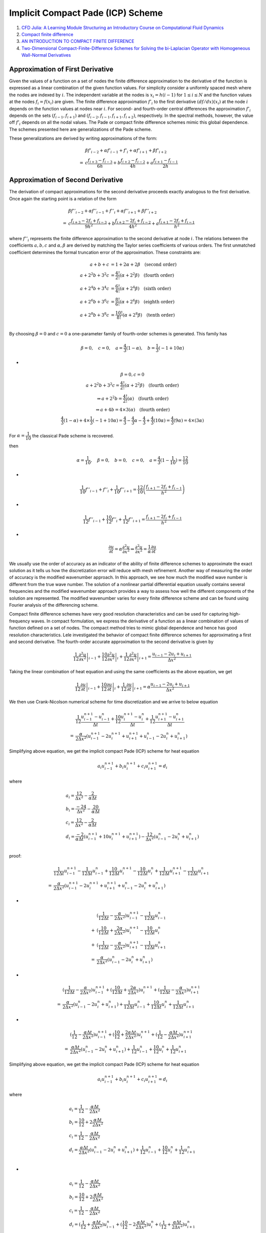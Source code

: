 Implicit Compact Pade (ICP) Scheme
==================================

#. `CFD Julia: A Learning Module Structuring an Introductory Course on Computational Fluid Dynamics <https://www.mdpi.com/2311-5521/4/3/159/>`_
#. `Compact finite difference <https://en.wikipedia.org/wiki/Compact_finite_difference>`_
#. `AN INTRODUCTION TO COMPACT FINITE DIFFERENCE <https://people.bath.ac.uk/ensdasr/COMPACT/dasr.compact.pdf>`_
#. `Two-Dimensional Compact-Finite-Difference Schemes for Solving the bi-Laplacian Operator with Homogeneous Wall-Normal Derivatives <https://www.mdpi.com/2227-7390/9/19/2508/>`_

Approximation of First Derivative
----------------------------------------
Given the values of a function on a set of nodes the finite
difference approximation to the derivative of the function is
expressed as a linear combination of the given function
values. For simplicity consider a uniformly spaced mesh
where the nodes are indexed by :math:`i`. The independent variable
at the nodes is :math:`x_{i}=h(i-1)` for :math:`1\le i\le N` and the function
values at the nodes :math:`f_{i}=f(x_{i})` are given. The finite difference
approximation :math:`{f}'_{i}` to the first derivative :math:`(df/dx)(x_{i})` at the node 
:math:`i` depends on the function values at nodes near :math:`i`.
For second- and fourth-order central differences the
approximation :math:`{f}'_{i}` depends on the sets :math:`(f_{i-1},f_{i+1})` and
:math:`(f_{i-2},f_{i-1},f_{i+1},f_{i+2})`, respectively. In the spectral
methods, however, the value off :math:`{f}'_{i}` depends on all the nodal
values. The Pade or compact finite difference schemes mimic this global dependence. The schemes
presented here are generalizations of the Pade scheme.

These generalizations are derived by writing approximations of the form:

.. math::
  \begin{align}
  &\beta{f}'_{i-2}+\alpha{f}'_{i-1}+{f}'_{i}+\alpha{f}'_{i+1}+\beta{f}'_{i+2}\\
    = &c\cfrac{{f}_{i+3}-{f}_{i-3}}{6h}+b\cfrac{{f}_{i+2}-{f}_{i-2}}{4h}+a\cfrac{{f}_{i+1}-{f}_{i-1}}{2h}
  \end{align}
  
Approximation of Second Derivative
----------------------------------------
The derivation of compact approximations for the second
derivative proceeds exactly analogous to the first derivative.
Once again the starting point is a relation of the form

.. math::
  \begin{align}
  &\beta{f}''_{i-2}+\alpha{f}''_{i-1}+{f}''_{i}+\alpha{f}''_{i+1}+\beta{f}''_{i+2}\\
  = &c\cfrac{{f}_{i+3}-2{f}_{i}+{f}_{i-3}}{9h^{2}}+b\cfrac{{f}_{i+2}-2{f}_{i}+{f}_{i-2}}{4h^{2}}+a\cfrac{{f}_{i+1}-2{f}_{i}+{f}_{i-1}}{h^{2}}
  \end{align}
  
where :math:`{f}''_{i}` represents the finite difference approximation to
the second derivative at node :math:`i`. The relations between the
coefficients :math:`a,b,c` and :math:`\alpha,\beta` are derived by matching the
Taylor series coefficients of various orders. The first unmatched coefficient determines the formal truncation
error of the approximation. These constraints are:

.. math::
  \begin{align}
  a+b+c & = 1+2\alpha+2\beta\quad\text{(second order)}\\
  a+2^{2}b+3^{2}c & = \cfrac{4!}{2!}(\alpha+2^{2}\beta)\quad\text{(fourth order)}\\
  a+2^{4}b+3^{4}c & = \cfrac{6!}{4!}(\alpha+2^{4}\beta)\quad\text{(sixth   order)}\\
  a+2^{6}b+3^{6}c & = \cfrac{8!}{6!}(\alpha+2^{6}\beta)\quad\text{(eighth  order)}\\
  a+2^{8}b+3^{8}c & = \cfrac{10!}{8!}(\alpha+2^{8}\beta)\quad\text{(tenth  order)}\\
  \end{align}
  
By choosing :math:`\beta=0` and :math:`c = 0` a one-parameter family of
fourth-order schemes is generated. This family has

.. math::
  \beta=0,\quad c=0,\quad a=\cfrac{4}{3}(1-\alpha),\quad b=\cfrac{1}{3}(-1+10\alpha)

-
  
.. math::
  \begin{array}{c}
  \beta=0,c=0\\
  a+2^{2}b+3^{2}c  = \cfrac{4!}{2!}(\alpha+2^{2}\beta)\quad\text{(fourth order)}\\
  \Rightarrow a+2^{2}b  = \cfrac{4!}{2!}(\alpha)\quad\text{(fourth order)}\\
  \Rightarrow a+4b  = 4\times 3(\alpha)\quad\text{(fourth order)}\\
  \cfrac{4}{3}(1-\alpha)+4\times \cfrac{1}{3}(-1+10\alpha)
  =\cfrac{4}{3}-\cfrac{4}{3}\alpha-\cfrac{4}{3}+\cfrac{4}{3}(10\alpha)=\cfrac{4}{3}(9\alpha)=4\times (3\alpha)
  \end{array}  
  
For :math:`\alpha=\cfrac{1}{10}`  the classical Pade scheme is recovered.

then

.. math::
   \alpha=\cfrac{1}{10},\quad \beta=0,\quad b=0, \quad c=0,\quad a=\cfrac{4}{3}(1-\cfrac{1}{10})=\cfrac{12}{10}

-

.. math::   
  \cfrac{1}{10}{f}''_{i-1}+{f}''_{i}+\cfrac{1}{10}{f}''_{i+1}=\cfrac{12}{10}\left(\cfrac{{f}_{i+1}-2{f}_{i}+{f}_{i-1}}{h^{2}}\right)   


-

.. math::   
  \cfrac{1}{12}{f}''_{i-1}+\cfrac{10}{12}{f}''_{i}+\cfrac{1}{12}{f}''_{i+1}=\cfrac{{f}_{i+1}-2{f}_{i}+{f}_{i-1}}{h^{2}}
  
-

.. math::   
  \cfrac{\partial u}{\partial t}=\alpha\cfrac{\partial ^{2} u}{\partial x^{2}}\Rightarrow 
  \cfrac{\partial ^{2} u}{\partial x^{2}}=\cfrac{1}{\alpha}\cfrac{\partial u}{\partial t}
  
We usually use the order of accuracy as an indicator of the ability of finite difference schemes to approximate the exact solution as it tells us how the discretization error will reduce with mesh refinement. Another way of measuring the order of accuracy is the modified wavenumber approach. In this approach, we see how much the modified wave number is different from the true wave number. The solution of a nonlinear partial differential equation usually contains several frequencies and the modified wavenumber approach provides a way to assess how well the different components of the solution are represented.
The modified wavenumber varies for every finite difference scheme and can be found using Fourier analysis of the differencing scheme.

Compact finite difference schemes have very good resolution characteristics and can be used for capturing high-frequency waves.
In compact formulation, we express the derivative of a function as a linear combination of values of function defined on a set of nodes.
The compact method tries to mimic global dependence and hence has good resolution characteristics. Lele investigated the behavior of compact finite difference schemes for approximating a first and second derivative. The fourth-order accurate approximation to the second derivative is given by

.. math::
  \left.\frac{1}{12} \frac{\partial^{2} u}{\partial x^{2}}\right|_{i-1}+\left.\frac{10}{12} \frac{\partial^{2} u}{\partial x^{2}}\right|_{i}+\left.\frac{1}{12} \frac{\partial^{2} u}{\partial x^{2}}\right|_{i+1}=\frac{u_{i-1}-2 u_{i}+u_{i+1}}{\Delta x^{2}}
  
Taking the linear combination of heat equation and using the same coefficients as the above equation, we get
  
.. math::
  \left.\frac{1}{12} \frac{\partial u}{\partial t}\right|_{i-1}+\left.\frac{10}{12} \frac{\partial u}{\partial t}\right|_{i}+\left.\frac{1}{12} \frac{\partial u}{\partial t}\right|_{i+1}=\alpha\frac{u_{i-1}-2 u_{i}+u_{i+1}}{\Delta x^{2}}  
  
We then use Crank-Nicolson numerical scheme for time discretization and we arrive to below equation

.. math::
  \begin{align}
  &\frac{1}{12} \frac{u^{n+1}_{i-1}-u^{n}_{i-1}}{\Delta t}+\frac{10}{12} \frac{u^{n+1}_{i}-u^{n}_{i}}{\Delta t}+\frac{1}{12} \frac{u^{n+1}_{i+1}-u^{n}_{i+1}}{\Delta t}\\
   = &\frac{\alpha}{2\Delta x^{2}}  (u^{n+1}_{i-1}-2 u^{n+1}_{i}+u^{n+1}_{i+1}+u^{n}_{i-1}-2 u^{n}_{i}+u^{n}_{i+1})
  \end{align}
  
Simplifying above equation, we get the implicit compact Pade (ICP) scheme for heat equation  

.. math::
  a_{i}u^{n+1}_{i-1}+b_{i}u^{n+1}_{i}+c_{i}u^{n+1}_{i+1}=d_{i}
  
where

.. math::
  \begin{array}{l}
  a_{i}=\cfrac{12}{\Delta x^{2}}-\cfrac{2}{\alpha\Delta t}\\
  b_{i}=\cfrac{-24}{\Delta x^{2}}-\cfrac{20}{\alpha\Delta t}\\
  c_{i}=\cfrac{12}{\Delta x^{2}}-\cfrac{2}{\alpha\Delta t}\\
  d_{i}=\cfrac{-2}{\alpha\Delta t}(u^{n+1}_{i-1}+10 u^{n+1}_{i}+u^{n+1}_{i+1})
  -\cfrac{12}{\Delta x^{2}}(u^{n}_{i-1}-2 u^{n}_{i}+u^{n}_{i+1})\\
  \end{array}  
  
proof:

.. math::
  \begin{align}
  &\frac{1}{12\Delta t}u^{n+1}_{i-1}- \frac{1}{12\Delta t}u^{n}_{i-1}+\frac{10}{12\Delta t}u^{n+1}_{i} -\frac{10}{12\Delta t}u^{n}_{i}+\frac{1}{12\Delta t}u^{n+1}_{i+1}-\frac{1}{12\Delta t}u^{n}_{i+1}\\
  = &\frac{\alpha}{2\Delta x^{2}}  (u^{n+1}_{i-1}-2 u^{n+1}_{i}+u^{n+1}_{i+1}+u^{n}_{i-1}-2 u^{n}_{i}+u^{n}_{i+1})
  \end{align}
  
-
  
.. math::
  \begin{align}
  &(\frac{1}{12\Delta t}-\frac{\alpha}{2\Delta x^{2}})u^{n+1}_{i-1}- \frac{1}{12\Delta t}u^{n}_{i-1}\\
  +&(\frac{10}{12\Delta t}+\frac{2\alpha}{2\Delta x^{2}})u^{n+1}_{i} -\frac{10}{12\Delta t}u^{n}_{i}\\
  +&(\frac{1}{12\Delta t}-\frac{\alpha}{2\Delta x^{2}})u^{n+1}_{i+1}-\frac{1}{12\Delta t}u^{n}_{i+1}\\
  =&\frac{\alpha}{2\Delta x^{2}}  (u^{n}_{i-1}-2 u^{n}_{i}+u^{n}_{i+1})
  \end{align} 
  
-
  
.. math::
  \begin{align}
  &(\frac{1}{12\Delta t}-\frac{\alpha}{2\Delta x^{2}})u^{n+1}_{i-1}
  +(\frac{10}{12\Delta t}+\frac{2\alpha}{2\Delta x^{2}})u^{n+1}_{i}
  +(\frac{1}{12\Delta t}-\frac{\alpha}{2\Delta x^{2}})u^{n+1}_{i+1}\\
  =&\frac{\alpha}{2\Delta x^{2}}  (u^{n}_{i-1}-2 u^{n}_{i}+u^{n}_{i+1})
   + \frac{1}{12\Delta t}u^{n}_{i-1}
   + \frac{10}{12\Delta t}u^{n}_{i}
   + \frac{1}{12\Delta t}u^{n}_{i+1}
  \end{align}

-
  
.. math::
  \begin{align}
  &(\frac{1}{12}-\frac{\alpha\Delta t}{2\Delta x^{2}})u^{n+1}_{i-1}
  +(\frac{10}{12}+\frac{2\alpha\Delta t}{2\Delta x^{2}})u^{n+1}_{i}
  +(\frac{1}{12}-\frac{\alpha\Delta t}{2\Delta x^{2}})u^{n+1}_{i+1}\\
  =&\frac{\alpha\Delta t}{2\Delta x^{2}}  (u^{n}_{i-1}-2 u^{n}_{i}+u^{n}_{i+1})
   + \frac{1}{12}u^{n}_{i-1}
   + \frac{10}{12}u^{n}_{i}
   + \frac{1}{12}u^{n}_{i+1}
  \end{align}  
  
Simplifying above equation, we get the implicit compact Pade (ICP) scheme for heat equation  

.. math::
  a_{i}u^{n+1}_{i-1}+b_{i}u^{n+1}_{i}+c_{i}u^{n+1}_{i+1}=d_{i}  
  
where

.. math::
  \begin{array}{l}
  a_{i}=\cfrac{1}{12}-\cfrac{\alpha\Delta t}{2\Delta x^{2}}\\
  b_{i}=\cfrac{10}{12}+2\cfrac{\alpha\Delta t}{2\Delta x^{2}}\\
  c_{i}=\cfrac{1}{12}-\cfrac{\alpha\Delta t}{2\Delta x^{2}}\\
  d_{i}=\cfrac{\alpha\Delta t}{2\Delta x^{2}}  (u^{n}_{i-1}-2 u^{n}_{i}+u^{n}_{i+1})
   + \cfrac{1}{12}u^{n}_{i-1}
   + \cfrac{10}{12}u^{n}_{i}
   + \cfrac{1}{12}u^{n}_{i+1}\\
  \end{array} 

-

.. math::
  \begin{array}{l}
  a_{i}=\cfrac{1}{12}-\cfrac{\alpha\Delta t}{2\Delta x^{2}}\\
  b_{i}=\cfrac{10}{12}+2\cfrac{\alpha\Delta t}{2\Delta x^{2}}\\
  c_{i}=\cfrac{1}{12}-\cfrac{\alpha\Delta t}{2\Delta x^{2}}\\
  d_{i}=(\cfrac{1}{12}+\cfrac{\alpha\Delta t}{2\Delta x^{2}})u^{n}_{i-1}+(\cfrac{10}{12}-2\cfrac{\alpha\Delta t}{2\Delta x^{2}})u^{n}_{i}+(\cfrac{1}{12}+\cfrac{\alpha\Delta t}{2\Delta x^{2}}) u^{n}_{i+1}
  \end{array} 
  
-

.. math::
  \begin{array}{l}
  a_{i}=\cfrac{1}{12}-\cfrac{\alpha\Delta t}{2\Delta x^{2}}\quad \hat{a}_{i}=\cfrac{1}{12}+\cfrac{\alpha\Delta t}{2\Delta x^{2}}\\
  b_{i}=\cfrac{10}{12}+2\cfrac{\alpha\Delta t}{2\Delta x^{2}}\quad \hat{b}_{i}=\cfrac{10}{12}-2\cfrac{\alpha\Delta t}{2\Delta x^{2}}\\
  c_{i}=\cfrac{1}{12}-\cfrac{\alpha\Delta t}{2\Delta x^{2}}\quad \hat{c}_{i}=\cfrac{1}{12}+\cfrac{\alpha\Delta t}{2\Delta x^{2}}\\
  d_{i}=\hat{a}_{i}u^{n}_{i-1}+ \hat{b}_{i}u^{n}_{i}+\hat{c}_{i}u^{n}_{i+1}
  \end{array}    
  
version 2

.. math::
  \begin{array}{l}
  a_{i}=12\cfrac{1}{12}-12\cfrac{\alpha\Delta t}{2\Delta x^{2}}\\
  b_{i}=12\cfrac{10}{12}+12\times2\cfrac{\alpha\Delta t}{2\Delta x^{2}}\\
  c_{i}=12\cfrac{1}{12}-12\cfrac{\alpha\Delta t}{2\Delta x^{2}}\\
  d_{i}=(12\cfrac{1}{12}+12\cfrac{\alpha\Delta t}{2\Delta x^{2}})u^{n}_{i-1}+(12\cfrac{10}{12}-12\times2\cfrac{\alpha\Delta t}{2\Delta x^{2}})u^{n}_{i}+(12\cfrac{1}{12}+12\cfrac{\alpha\Delta t}{2\Delta x^{2}}) u^{n}_{i+1}
  \end{array} 
  
-

.. math::
  \begin{array}{l}
  a_{i}=\cfrac{1}{1}-12\cfrac{\alpha\Delta t}{2\Delta x^{2}}\\
  b_{i}=\cfrac{10}{1}+12\times2\cfrac{\alpha\Delta t}{2\Delta x^{2}}\\
  c_{i}=\cfrac{1}{1}-12\cfrac{\alpha\Delta t}{2\Delta x^{2}}\\
  d_{i}=(\cfrac{1}{1}+12\cfrac{\alpha\Delta t}{2\Delta x^{2}})u^{n}_{i-1}+(\cfrac{10}{1}-12\times2\cfrac{\alpha\Delta t}{2\Delta x^{2}})u^{n}_{i}+(\cfrac{1}{1}+12\cfrac{\alpha\Delta t}{2\Delta x^{2}}) u^{n}_{i+1}
  \end{array}  
  
-

.. math::
  \begin{array}{l}
  a_{i}=\cfrac{1}{\alpha\Delta t}-\cfrac{12}{2\Delta x^{2}}\\
  b_{i}=\cfrac{10}{\alpha\Delta t}+24\cfrac{1}{2\Delta x^{2}}\\
  c_{i}=\cfrac{1}{\alpha\Delta t}-\cfrac{12}{2\Delta x^{2}}\\
  d_{i}=(\cfrac{1}{\alpha\Delta t}+\cfrac{12}{2\Delta x^{2}})u^{n}_{i-1}+(\cfrac{10}{\alpha\Delta t}-\cfrac{24}{2\Delta x^{2}})u^{n}_{i}+(\cfrac{1}{\alpha\Delta t}+\cfrac{12}{2\Delta x^{2}}) u^{n}_{i+1}
  \end{array}   
  
-

.. math::
  \begin{array}{l}
  a_{i}=\cfrac{2}{\alpha\Delta t}-\cfrac{12}{\Delta x^{2}}\\
  b_{i}=\cfrac{20}{\alpha\Delta t}+\cfrac{24}{\Delta x^{2}}\\
  c_{i}=\cfrac{2}{\alpha\Delta t}-\cfrac{12}{\Delta x^{2}}\\
  d_{i}=(\cfrac{2}{\alpha\Delta t}+\cfrac{12}{\Delta x^{2}})u^{n}_{i-1}+(\cfrac{20}{\alpha\Delta t}-\cfrac{24}{\Delta x^{2}})u^{n}_{i}+(\cfrac{2}{\alpha\Delta t}+\cfrac{12}{\Delta x^{2}}) u^{n}_{i+1}
  \end{array} 
  
-

.. math::
  \begin{array}{l}
  a_{i}=\cfrac{2}{\alpha\Delta t}-\cfrac{12}{\Delta x^{2}}\\
  b_{i}=\cfrac{20}{\alpha\Delta t}+\cfrac{24}{\Delta x^{2}}\\
  c_{i}=\cfrac{2}{\alpha\Delta t}-\cfrac{12}{\Delta x^{2}}\\
  d_{i}=\cfrac{2}{\alpha\Delta t}(u^{n}_{i-1}+10u^{n}_{i}+u^{n}_{i+1})
  +\cfrac{12}{\Delta x^{2}}(u^{n}_{i-1}-2u^{n}_{i}+u^{n}_{i+1})\\
  \end{array}   
  
-

.. math::
  \begin{array}{l}
  a_{i}=\cfrac{12}{\Delta x^{2}}-\cfrac{2}{\alpha\Delta t}\\
  b_{i}=\cfrac{-24}{\Delta x^{2}}+\cfrac{-20}{\alpha\Delta t}\\
  c_{i}=\cfrac{12}{\Delta x^{2}}-\cfrac{2}{\alpha\Delta t}\\
  d_{i}=\cfrac{-2}{\alpha\Delta t}(u^{n}_{i-1}+10u^{n}_{i}+u^{n}_{i+1})
 +\cfrac{-12}{\Delta x^{2}}(u^{n}_{i-1}-2u^{n}_{i}+u^{n}_{i+1})\\
  \end{array}   